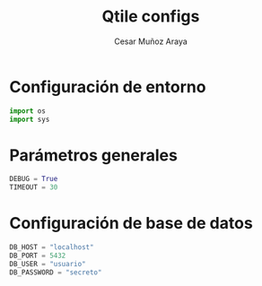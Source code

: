 #+TITLE: Qtile configs
#+AUTHOR: Cesar Muñoz Araya
#+PROPERTY: header-args:python :tangle config.py

* Configuración de entorno

#+BEGIN_SRC python
import os
import sys
#+END_SRC

* Parámetros generales
#+BEGIN_SRC python
DEBUG = True
TIMEOUT = 30
#+END_SRC

* Configuración de base de datos
#+BEGIN_SRC python
DB_HOST = "localhost"
DB_PORT = 5432
DB_USER = "usuario"
DB_PASSWORD = "secreto"
#+END_SRC
